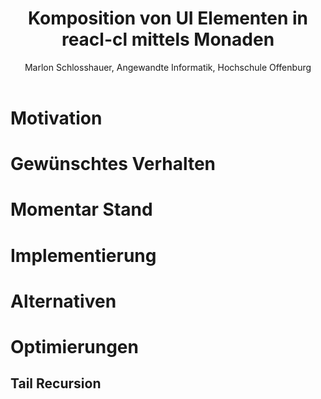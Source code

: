 #+TITLE: Komposition von UI Elementen in reacl-cl mittels Monaden
#+AUTHOR: Marlon Schlosshauer, Angewandte Informatik, Hochschule Offenburg
#+LANGUAGE: de
#+OPTIONS: \n:t
#+LATEX_CLASS_OPTIONS: [twocolumn]
#+LATEX_HEADER: \usepackage[margin=0.5in]{geometry}
#+LATEX_HEADER: \hypersetup{colorlinks=true, linkcolor=black}
#+LATEX_HEADER: \renewcommand*{\contentsname}{Inhaltsverzeichnis}
#+OPTIONS: broken-links:auto

* Motivation
* Gewünschtes Verhalten
* Momentar Stand
* Implementierung
* Alternativen
* Optimierungen
** Tail Recursion
